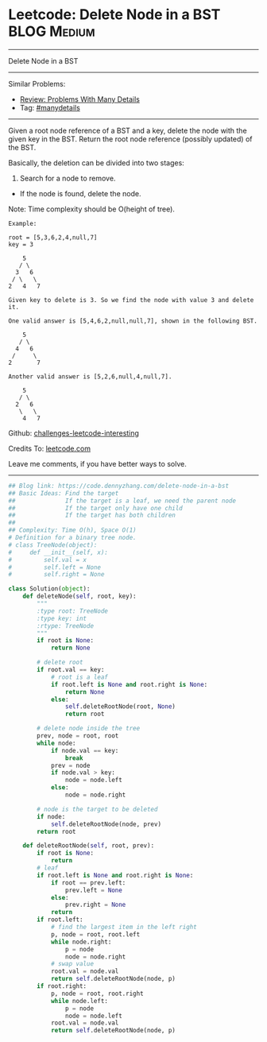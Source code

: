 * Leetcode: Delete Node in a BST                                :BLOG:Medium:
#+STARTUP: showeverything
#+OPTIONS: toc:nil \n:t ^:nil creator:nil d:nil
:PROPERTIES:
:type:     binarytree, manydetails, redo
:END:
---------------------------------------------------------------------
Delete Node in a BST
---------------------------------------------------------------------
Similar Problems:
- [[https://code.dennyzhang.com/review-manydetails][Review: Problems With Many Details]]
- Tag: [[https://code.dennyzhang.com/tag/manydetails][#manydetails]]
---------------------------------------------------------------------
Given a root node reference of a BST and a key, delete the node with the given key in the BST. Return the root node reference (possibly updated) of the BST.

Basically, the deletion can be divided into two stages:

1. Search for a node to remove.
- If the node is found, delete the node.

Note: Time complexity should be O(height of tree).

#+BEGIN_EXAMPLE
Example:

root = [5,3,6,2,4,null,7]
key = 3

    5
   / \
  3   6
 / \   \
2   4   7

Given key to delete is 3. So we find the node with value 3 and delete it.

One valid answer is [5,4,6,2,null,null,7], shown in the following BST.

    5
   / \
  4   6
 /     \
2       7

Another valid answer is [5,2,6,null,4,null,7].

    5
   / \
  2   6
   \   \
    4   7
#+END_EXAMPLE

Github: [[https://github.com/DennyZhang/challenges-leetcode-interesting/tree/master/problems/delete-node-in-a-bst][challenges-leetcode-interesting]]

Credits To: [[https://leetcode.com/problems/delete-node-in-a-bst/description/][leetcode.com]]

Leave me comments, if you have better ways to solve.
---------------------------------------------------------------------
#+BEGIN_SRC python
## Blog link: https://code.dennyzhang.com/delete-node-in-a-bst
## Basic Ideas: Find the target
##              If the target is a leaf, we need the parent node
##              If the target only have one child
##              If the target has both children
##
## Complexity: Time O(h), Space O(1)
# Definition for a binary tree node.
# class TreeNode(object):
#     def __init__(self, x):
#         self.val = x
#         self.left = None
#         self.right = None

class Solution(object):
    def deleteNode(self, root, key):
        """
        :type root: TreeNode
        :type key: int
        :rtype: TreeNode
        """
        if root is None:
            return None

        # delete root
        if root.val == key:
            # root is a leaf
            if root.left is None and root.right is None:
                return None
            else:
                self.deleteRootNode(root, None)
                return root

        # delete node inside the tree
        prev, node = root, root
        while node:
            if node.val == key:
                break
            prev = node
            if node.val > key:
                node = node.left
            else:
                node = node.right

        # node is the target to be deleted
        if node:
            self.deleteRootNode(node, prev)
        return root

    def deleteRootNode(self, root, prev):
        if root is None:
            return
        # leaf
        if root.left is None and root.right is None:
            if root == prev.left:
                prev.left = None
            else:
                prev.right = None
            return
        if root.left:
            # find the largest item in the left right
            p, node = root, root.left
            while node.right:
                p = node
                node = node.right
            # swap value
            root.val = node.val
            return self.deleteRootNode(node, p)
        if root.right:
            p, node = root, root.right
            while node.left:
                p = node
                node = node.left
            root.val = node.val
            return self.deleteRootNode(node, p)
#+END_SRC

#+BEGIN_HTML
<div style="overflow: hidden;">
<div style="float: left; padding: 5px"> <a href="https://www.linkedin.com/in/dennyzhang001"><img src="https://www.dennyzhang.com/wp-content/uploads/sns/linkedin.png" alt="linkedin" /></a></div>
<div style="float: left; padding: 5px"><a href="https://github.com/DennyZhang"><img src="https://www.dennyzhang.com/wp-content/uploads/sns/github.png" alt="github" /></a></div>
<div style="float: left; padding: 5px"><a href="https://www.dennyzhang.com/slack" target="_blank" rel="nofollow"><img src="https://slack.dennyzhang.com/badge.svg" alt="slack"/></a></div>
</div>
#+END_HTML
